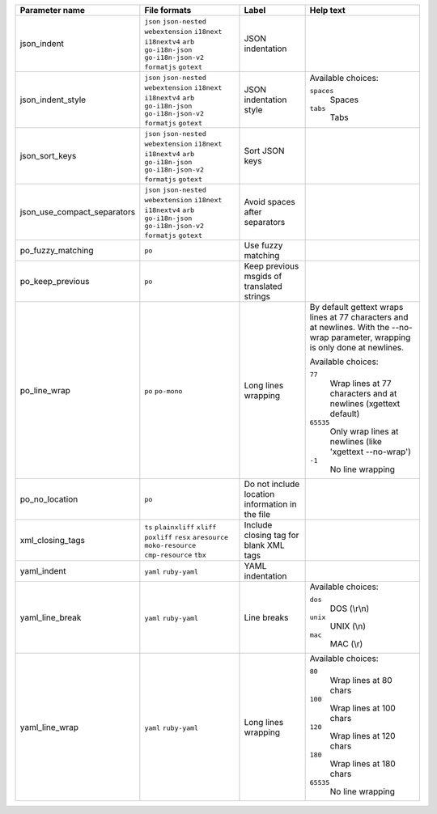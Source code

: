 ..
   Partly generated using ./manage.py list_file_format_params

+-----------------------------+------------------------------------------------------------+-------------------------------------------------+----------------------------------------------------------------------------------------------------------------------------------+
| Parameter name              | File formats                                               | Label                                           | Help text                                                                                                                        |
+=============================+============================================================+=================================================+==================================================================================================================================+
| json_indent                 | ``json`` ``json-nested`` ``webextension`` ``i18next``      | JSON indentation                                |                                                                                                                                  |
|                             | ``i18nextv4`` ``arb`` ``go-i18n-json`` ``go-i18n-json-v2`` |                                                 |                                                                                                                                  |
|                             | ``formatjs`` ``gotext``                                    |                                                 |                                                                                                                                  |
+-----------------------------+------------------------------------------------------------+-------------------------------------------------+----------------------------------------------------------------------------------------------------------------------------------+
| json_indent_style           | ``json`` ``json-nested`` ``webextension`` ``i18next``      | JSON indentation style                          | Available choices:                                                                                                               |
|                             | ``i18nextv4`` ``arb`` ``go-i18n-json`` ``go-i18n-json-v2`` |                                                 |                                                                                                                                  |
|                             | ``formatjs`` ``gotext``                                    |                                                 | ``spaces``                                                                                                                       |
|                             |                                                            |                                                 |   Spaces                                                                                                                         |
|                             |                                                            |                                                 |                                                                                                                                  |
|                             |                                                            |                                                 | ``tabs``                                                                                                                         |
|                             |                                                            |                                                 |   Tabs                                                                                                                           |
+-----------------------------+------------------------------------------------------------+-------------------------------------------------+----------------------------------------------------------------------------------------------------------------------------------+
| json_sort_keys              | ``json`` ``json-nested`` ``webextension`` ``i18next``      | Sort JSON keys                                  |                                                                                                                                  |
|                             | ``i18nextv4`` ``arb`` ``go-i18n-json`` ``go-i18n-json-v2`` |                                                 |                                                                                                                                  |
|                             | ``formatjs`` ``gotext``                                    |                                                 |                                                                                                                                  |
+-----------------------------+------------------------------------------------------------+-------------------------------------------------+----------------------------------------------------------------------------------------------------------------------------------+
| json_use_compact_separators | ``json`` ``json-nested`` ``webextension`` ``i18next``      | Avoid spaces after separators                   |                                                                                                                                  |
|                             | ``i18nextv4`` ``arb`` ``go-i18n-json`` ``go-i18n-json-v2`` |                                                 |                                                                                                                                  |
|                             | ``formatjs`` ``gotext``                                    |                                                 |                                                                                                                                  |
+-----------------------------+------------------------------------------------------------+-------------------------------------------------+----------------------------------------------------------------------------------------------------------------------------------+
| po_fuzzy_matching           | ``po``                                                     | Use fuzzy matching                              |                                                                                                                                  |
+-----------------------------+------------------------------------------------------------+-------------------------------------------------+----------------------------------------------------------------------------------------------------------------------------------+
| po_keep_previous            | ``po``                                                     | Keep previous msgids of translated strings      |                                                                                                                                  |
+-----------------------------+------------------------------------------------------------+-------------------------------------------------+----------------------------------------------------------------------------------------------------------------------------------+
| po_line_wrap                | ``po`` ``po-mono``                                         | Long lines wrapping                             | By default gettext wraps lines at 77 characters and at newlines. With the --no-wrap parameter, wrapping is only done at newlines.|
|                             |                                                            |                                                 |                                                                                                                                  |
|                             |                                                            |                                                 | Available choices:                                                                                                               |
|                             |                                                            |                                                 |                                                                                                                                  |
|                             |                                                            |                                                 | ``77``                                                                                                                           |
|                             |                                                            |                                                 |   Wrap lines at 77 characters and at newlines (xgettext default)                                                                 |
|                             |                                                            |                                                 |                                                                                                                                  |
|                             |                                                            |                                                 | ``65535``                                                                                                                        |
|                             |                                                            |                                                 |   Only wrap lines at newlines (like 'xgettext --no-wrap')                                                                        |
|                             |                                                            |                                                 |                                                                                                                                  |
|                             |                                                            |                                                 | ``-1``                                                                                                                           |
|                             |                                                            |                                                 |   No line wrapping                                                                                                               |
+-----------------------------+------------------------------------------------------------+-------------------------------------------------+----------------------------------------------------------------------------------------------------------------------------------+
| po_no_location              | ``po``                                                     | Do not include location information in the file |                                                                                                                                  |
+-----------------------------+------------------------------------------------------------+-------------------------------------------------+----------------------------------------------------------------------------------------------------------------------------------+
| xml_closing_tags            | ``ts`` ``plainxliff`` ``xliff`` ``poxliff``                | Include closing tag for blank XML tags          |                                                                                                                                  |
|                             | ``resx`` ``aresource`` ``moko-resource`` ``cmp-resource``  |                                                 |                                                                                                                                  |
|                             | ``tbx``                                                    |                                                 |                                                                                                                                  |
+-----------------------------+------------------------------------------------------------+-------------------------------------------------+----------------------------------------------------------------------------------------------------------------------------------+
| yaml_indent                 | ``yaml`` ``ruby-yaml``                                     | YAML indentation                                |                                                                                                                                  |
+-----------------------------+------------------------------------------------------------+-------------------------------------------------+----------------------------------------------------------------------------------------------------------------------------------+
| yaml_line_break             | ``yaml`` ``ruby-yaml``                                     | Line breaks                                     | Available choices:                                                                                                               |
|                             |                                                            |                                                 |                                                                                                                                  |
|                             |                                                            |                                                 | ``dos``                                                                                                                          |
|                             |                                                            |                                                 |   DOS (\\r\\n)                                                                                                                   |
|                             |                                                            |                                                 |                                                                                                                                  |
|                             |                                                            |                                                 | ``unix``                                                                                                                         |
|                             |                                                            |                                                 |   UNIX (\\n)                                                                                                                     |
|                             |                                                            |                                                 |                                                                                                                                  |
|                             |                                                            |                                                 | ``mac``                                                                                                                          |
|                             |                                                            |                                                 |   MAC (\\r)                                                                                                                      |
+-----------------------------+------------------------------------------------------------+-------------------------------------------------+----------------------------------------------------------------------------------------------------------------------------------+
| yaml_line_wrap              | ``yaml`` ``ruby-yaml``                                     | Long lines wrapping                             | Available choices:                                                                                                               |
|                             |                                                            |                                                 |                                                                                                                                  |
|                             |                                                            |                                                 | ``80``                                                                                                                           |
|                             |                                                            |                                                 |   Wrap lines at 80 chars                                                                                                         |
|                             |                                                            |                                                 |                                                                                                                                  |
|                             |                                                            |                                                 | ``100``                                                                                                                          |
|                             |                                                            |                                                 |   Wrap lines at 100 chars                                                                                                        |
|                             |                                                            |                                                 |                                                                                                                                  |
|                             |                                                            |                                                 | ``120``                                                                                                                          |
|                             |                                                            |                                                 |   Wrap lines at 120 chars                                                                                                        |
|                             |                                                            |                                                 |                                                                                                                                  |
|                             |                                                            |                                                 | ``180``                                                                                                                          |
|                             |                                                            |                                                 |   Wrap lines at 180 chars                                                                                                        |
|                             |                                                            |                                                 |                                                                                                                                  |
|                             |                                                            |                                                 | ``65535``                                                                                                                        |
|                             |                                                            |                                                 |   No line wrapping                                                                                                               |
+-----------------------------+------------------------------------------------------------+-------------------------------------------------+----------------------------------------------------------------------------------------------------------------------------------+
